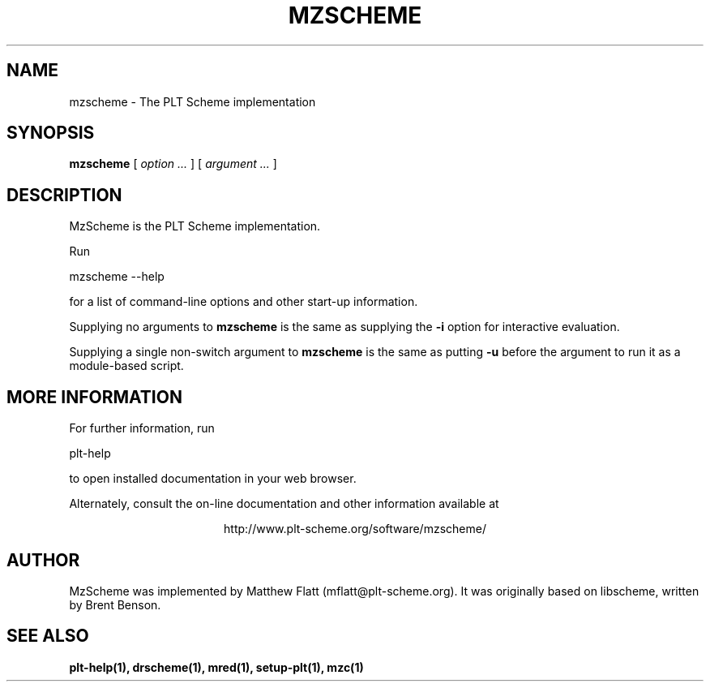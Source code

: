 .\" dummy line
.TH MZSCHEME 1 "January 2008"
.UC 4
.SH NAME
mzscheme \- The PLT Scheme implementation
.SH SYNOPSIS
.B mzscheme
[
.I option ...
] [
.I argument ...
]
.SH DESCRIPTION
MzScheme
is the PLT
Scheme implementation.

.PP
Run
.PP
   mzscheme --help
.PP
for a list of command-line options and other start-up information.

.PP
Supplying no arguments to
.B mzscheme
is the same as supplying the
.B -i
option for interactive evaluation.

.PP
Supplying a single non-switch argument to
.B mzscheme
is the same as putting
.B -u
before the argument to run it as a module-based script.

.SH MORE INFORMATION
For further information, run
.PP
   plt-help
.PP
to open installed documentation in your web browser.

.PP
Alternately, consult the on-line
documentation and other information available at
.PP
.ce 1
http://www.plt-scheme.org/software/mzscheme/

.SH AUTHOR
MzScheme
was implemented by Matthew Flatt (mflatt@plt-scheme.org).
It was originally based on libscheme, written by Brent Benson.
.SH SEE ALSO
.BR plt-help(1),
.BR drscheme(1),
.BR mred(1),
.BR setup-plt(1),
.BR mzc(1)
